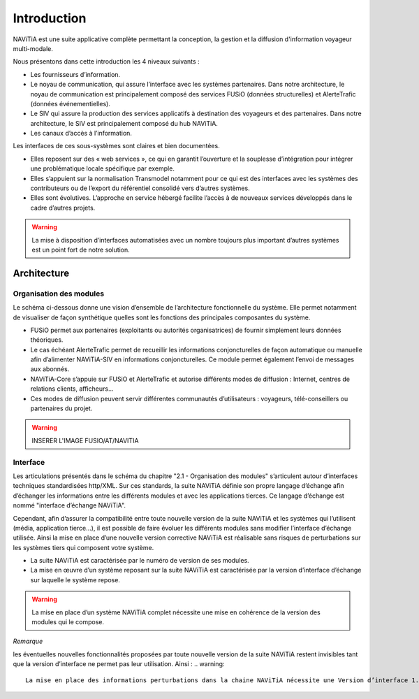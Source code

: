 Introduction
============

NAViTiA est une suite applicative complète permettant la conception, la gestion et la diffusion d'information voyageur multi-modale.

Nous présentons dans cette introduction les 4 niveaux suivants :

* Les fournisseurs d’information.
* Le noyau de communication, qui assure l’interface avec les systèmes partenaires. Dans notre architecture, le noyau de communication est principalement composé des services FUSiO (données structurelles) et AlerteTrafic (données événementielles).
* Le SIV qui assure la production des services applicatifs à destination des voyageurs et des partenaires. Dans notre architecture, le SIV est principalement composé du hub NAViTiA.
* Les canaux d’accès à l’information.

Les interfaces de ces sous-systèmes sont claires et bien documentées. 

* Elles reposent sur des « web services », ce qui en garantit l’ouverture et la souplesse d’intégration pour intégrer une problématique locale spécifique par exemple.
* Elles s’appuient sur la normalisation Transmodel notamment pour ce qui est des interfaces avec les systèmes des contributeurs ou de l’export du référentiel consolidé vers d’autres systèmes.
* Elles sont évolutives. L’approche en service hébergé facilite l’accès à de nouveaux services développés dans le cadre d’autres projets. 

.. warning::
   La mise à disposition d’interfaces automatisées avec un nombre toujours plus important d’autres systèmes est un point fort de notre solution.


Architecture
************

Organisation des modules
------------------------

Le schéma ci-dessous donne une vision d’ensemble de l’architecture fonctionnelle du système.
Elle permet notamment de visualiser de façon synthétique quelles sont les fonctions des principales composantes du système.

* FUSiO permet aux partenaires (exploitants ou autorités organisatrices) de fournir simplement leurs données théoriques. 
* Le cas échéant AlerteTrafic permet de recueillir les informations conjoncturelles de façon automatique ou manuelle afin d’alimenter NAViTiA-SIV en informations conjoncturelles. Ce module permet également l’envoi de messages aux abonnés.
* NAViTiA-Core s’appuie sur FUSiO et AlerteTrafic et autorise différents modes de diffusion : Internet, centres de relations clients, afficheurs…
* Ces modes de diffusion peuvent servir différentes communautés d’utilisateurs : voyageurs, télé-conseillers ou partenaires du projet.
 
.. warning::
   INSERER L'IMAGE FUSIO/AT/NAVITIA

.. aafig::
 :textual:
 
 /--------------------------------------------------------------------------------\
 |                Outils de saisie des données partenaires                        |
 \--------------------------------------------------------------------------------/
 +--------+ +-----+ +------+ +------+ +------+ +---+  +-----+ +-------------------+
 |CHOUETTE| |OBiTi| |PEGASE| |RAPIDO| |HEURES| |...|  |SAEIV| |Interface de saisie|
 +--------+ +-----+ +------+ +------+ +------+ +---+  +-----+ +-------------------+
      |        |       |        |        |       |       |                |
      |        |       |        |        |       |       |                |
      v        v       v        v        v       v       v                v
 +-------------------------------------------------+  +---------------------------+
 |                   FUSIO                         |  |    AlerteTrafic           |
 +-------------------------------------------------+  +---------------------------+ 
                         |                                                |
                         |                                                |
                         v                                                v
 +--------------------------------------------------------------------------------+
 |                                Hub NAViTiA                                     |
 +--------------------------------------------------------------------------------+
       |            |           |        |         |           |             |
       |            |           |        |         |           |             |
       v            v           v        v         v           v             v
 /------------\/----------\/--------\/---------\/-----\/----------------\/--------\
 | Afficheurs ||   Site   ||  Site  || Serveur ||     || Grille horaire ||        |
 |            ||          ||        ||         || CRC ||                || Bornes |
 | dynamiques || internet || mobile ||  vocal  ||     ||    papier      ||        |
 \------------/\----------/\--------/\---------/\-----/\----------------/\--------/


Interface
---------
Les articulations présentés dans le schéma du chapitre "2.1 -  Organisation des modules" s’articulent autour d’interfaces techniques standardisées http/XML. Sur ces standards, la suite NAViTiA définie son propre langage d’échange afin d’échanger les informations entre les différents modules et avec les applications tierces. Ce langage d’échange est nommé "interface d’échange NAViTiA".

Cependant, afin d’assurer la compatibilité entre toute nouvelle version de la suite NAViTiA et les systèmes qui l’utilisent (média, application tierce…), il est possible de faire évoluer les différents modules sans modifier l’interface d’échange utilisée. Ainsi la mise en place d’une nouvelle version corrective NAViTiA est réalisable sans risques de perturbations sur les systèmes tiers qui composent votre système. 

* La suite NAViTiA est caractérisée par le numéro de version de ses modules.
* La mise en œuvre d’un système reposant sur la suite NAViTiA est caractérisée par la version d’interface d’échange sur laquelle le système repose.

.. warning::
   La mise en place d’un système NAViTiA complet nécessite une mise en cohérence de la version des modules qui le compose.

*Remarque*

les éventuelles nouvelles fonctionnalités proposées par toute nouvelle version de la suite NAViTiA restent invisibles tant que la version d’interface ne permet pas leur utilisation. Ainsi :
.. warning::
   La mise en place des informations perturbations dans la chaine NAViTiA nécessite une Version d’interface 1.11 au minimum sur les API concernées
